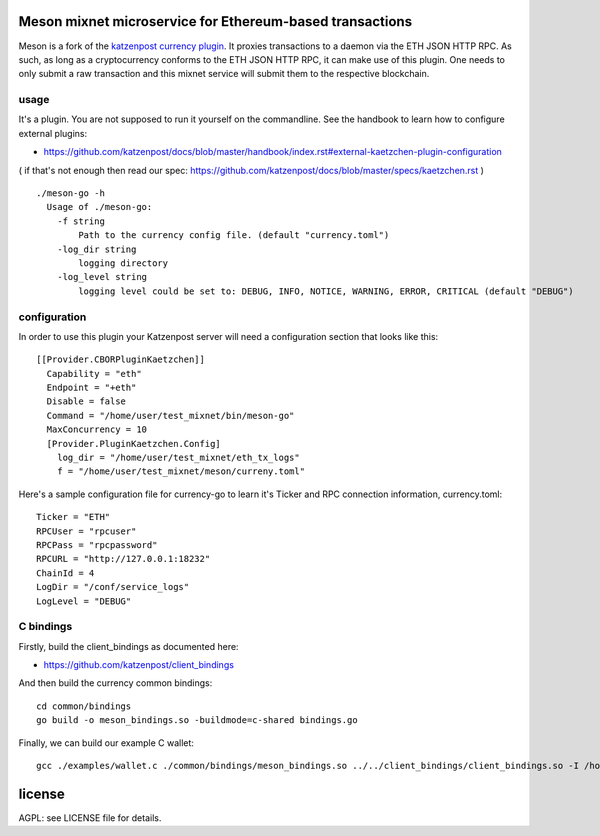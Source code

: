 
Meson mixnet microservice for Ethereum-based transactions
=====================================================

Meson is a fork of the `katzenpost currency plugin
<https://github.com/katzenpost/currency>`_.
It proxies transactions to a daemon via the ETH JSON HTTP RPC. As such, as long as a cryptocurrency
conforms to the ETH JSON HTTP RPC, it can make use of this plugin. One needs to only submit a raw transaction
and this mixnet service will submit them to the respective blockchain.

usage
-----

It's a plugin. You are not supposed to run it yourself on the commandline.
See the handbook to learn how to configure external plugins:

* https://github.com/katzenpost/docs/blob/master/handbook/index.rst#external-kaetzchen-plugin-configuration

( if that's not enough then read our spec: https://github.com/katzenpost/docs/blob/master/specs/kaetzchen.rst )

::

    ./meson-go -h
      Usage of ./meson-go:
        -f string
            Path to the currency config file. (default "currency.toml")
        -log_dir string
            logging directory
        -log_level string
            logging level could be set to: DEBUG, INFO, NOTICE, WARNING, ERROR, CRITICAL (default "DEBUG")


configuration
-------------

In order to use this plugin your Katzenpost server will need
a configuration section that looks like this:

::

    [[Provider.CBORPluginKaetzchen]]
      Capability = "eth"
      Endpoint = "+eth"
      Disable = false
      Command = "/home/user/test_mixnet/bin/meson-go"
      MaxConcurrency = 10
      [Provider.PluginKaetzchen.Config]
        log_dir = "/home/user/test_mixnet/eth_tx_logs"
        f = "/home/user/test_mixnet/meson/curreny.toml"


Here's a sample configuration file for currency-go to learn it's
Ticker and RPC connection information, currency.toml:

::

   Ticker = "ETH"
   RPCUser = "rpcuser"
   RPCPass = "rpcpassword"
   RPCURL = "http://127.0.0.1:18232"
   ChainId = 4
   LogDir = "/conf/service_logs"
   LogLevel = "DEBUG"



C bindings
----------

Firstly, build the client_bindings as documented here:

* https://github.com/katzenpost/client_bindings

And then build the currency common bindings:

::

   cd common/bindings
   go build -o meson_bindings.so -buildmode=c-shared bindings.go

Finally, we can build our example C wallet:

::


   gcc ./examples/wallet.c ./common/bindings/meson_bindings.so ../../client_bindings/client_bindings.so -I /home/user/gopath/src/github.com/hashcloak/Meson/common/bindings/ -I /home/user/gopath/src/github.com/katzenpost/client_bindings/ -o wallet


license
=======

AGPL: see LICENSE file for details.

